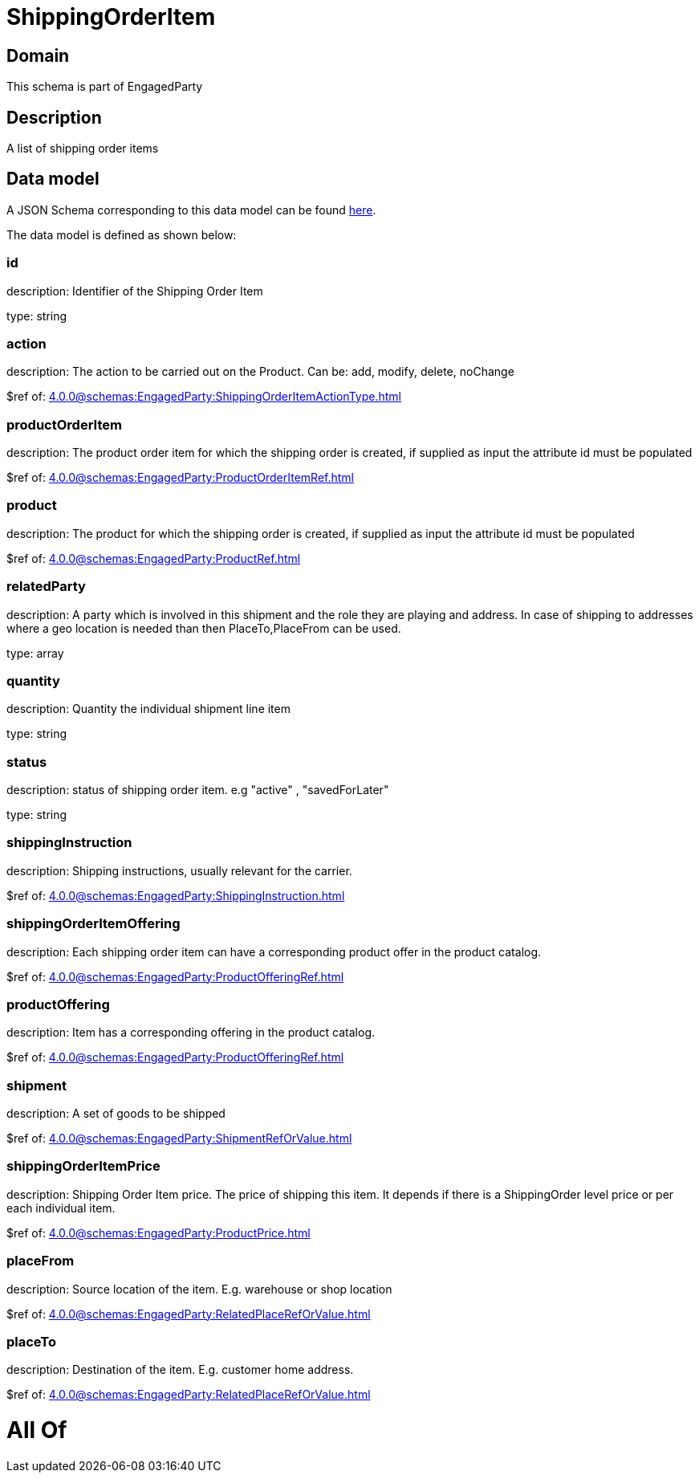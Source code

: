 = ShippingOrderItem

[#domain]
== Domain

This schema is part of EngagedParty

[#description]
== Description

A list of shipping order items


[#data_model]
== Data model

A JSON Schema corresponding to this data model can be found https://tmforum.org[here].

The data model is defined as shown below:


=== id
description: Identifier of the Shipping Order Item

type: string


=== action
description: The action to be carried out on the Product. Can be: add, modify, delete, noChange

$ref of: xref:4.0.0@schemas:EngagedParty:ShippingOrderItemActionType.adoc[]


=== productOrderItem
description: The product order item for which the shipping order is created, if supplied as input the attribute id must be populated

$ref of: xref:4.0.0@schemas:EngagedParty:ProductOrderItemRef.adoc[]


=== product
description: The product for which the shipping order is created, if supplied as input the attribute id must be populated

$ref of: xref:4.0.0@schemas:EngagedParty:ProductRef.adoc[]


=== relatedParty
description: A party which is involved in this shipment and the role they are playing and address. In case of shipping to addresses where a geo location is needed than then PlaceTo,PlaceFrom can be used.

type: array


=== quantity
description: Quantity the individual shipment line item

type: string


=== status
description: status of shipping order item. e.g &quot;active&quot; , &quot;savedForLater&quot;

type: string


=== shippingInstruction
description: Shipping instructions, usually relevant for the carrier.

$ref of: xref:4.0.0@schemas:EngagedParty:ShippingInstruction.adoc[]


=== shippingOrderItemOffering
description: Each shipping order item can have a corresponding product offer in the product catalog.

$ref of: xref:4.0.0@schemas:EngagedParty:ProductOfferingRef.adoc[]


=== productOffering
description: Item has a corresponding offering in the product catalog.

$ref of: xref:4.0.0@schemas:EngagedParty:ProductOfferingRef.adoc[]


=== shipment
description: A set of goods to be shipped

$ref of: xref:4.0.0@schemas:EngagedParty:ShipmentRefOrValue.adoc[]


=== shippingOrderItemPrice
description: Shipping Order Item price. The price of shipping this item. It depends if there is a ShippingOrder level price or per each individual item.

$ref of: xref:4.0.0@schemas:EngagedParty:ProductPrice.adoc[]


=== placeFrom
description: Source location of the item. E.g. warehouse or shop location

$ref of: xref:4.0.0@schemas:EngagedParty:RelatedPlaceRefOrValue.adoc[]


=== placeTo
description: Destination of the item. E.g. customer home address. 

$ref of: xref:4.0.0@schemas:EngagedParty:RelatedPlaceRefOrValue.adoc[]


= All Of 
